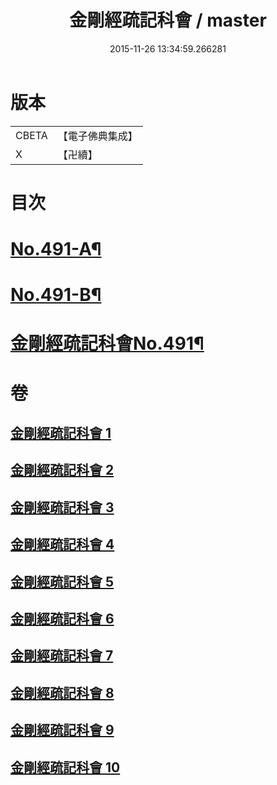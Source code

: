 #+TITLE: 金剛經疏記科會 / master
#+DATE: 2015-11-26 13:34:59.266281
* 版本
 |     CBETA|【電子佛典集成】|
 |         X|【卍續】    |

* 目次
* [[file:KR6c0079_001.txt::001-0373a1][No.491-A¶]]
* [[file:KR6c0079_001.txt::001-0373a11][No.491-B¶]]
* [[file:KR6c0079_001.txt::0373c1][金剛經疏記科會No.491¶]]
* 卷
** [[file:KR6c0079_001.txt][金剛經疏記科會 1]]
** [[file:KR6c0079_002.txt][金剛經疏記科會 2]]
** [[file:KR6c0079_003.txt][金剛經疏記科會 3]]
** [[file:KR6c0079_004.txt][金剛經疏記科會 4]]
** [[file:KR6c0079_005.txt][金剛經疏記科會 5]]
** [[file:KR6c0079_006.txt][金剛經疏記科會 6]]
** [[file:KR6c0079_007.txt][金剛經疏記科會 7]]
** [[file:KR6c0079_008.txt][金剛經疏記科會 8]]
** [[file:KR6c0079_009.txt][金剛經疏記科會 9]]
** [[file:KR6c0079_010.txt][金剛經疏記科會 10]]
